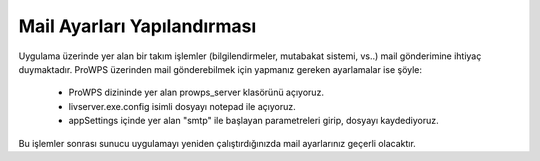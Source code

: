 Mail Ayarları Yapılandırması
============================
Uygulama üzerinde yer alan bir takım işlemler (bilgilendirmeler, mutabakat sistemi, vs..) mail gönderimine ihtiyaç duymaktadır. ProWPS üzerinden mail gönderebilmek için yapmanız gereken ayarlamalar ise şöyle:

  * ProWPS dizininde yer alan prowps_server klasörünü açıyoruz.
  * livserver.exe.config isimli dosyayı notepad ile açıyoruz.
  * appSettings içinde yer alan "smtp" ile başlayan parametreleri girip, dosyayı kaydediyoruz.

Bu işlemler sonrası sunucu uygulamayı yeniden çalıştırdığınızda mail ayarlarınız geçerli olacaktır.
